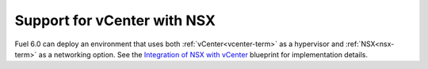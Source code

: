 
Support for vCenter with NSX
----------------------------

Fuel 6.0 can deploy an environment that uses both :ref:`vCenter<vcenter-term>`
as a hypervisor and :ref:`NSX<nsx-term>` as a networking option. See the
`Integration of NSX with vCenter
<https://blueprints.launchpad.net/fuel/+spec/vcenter-nsx-support>`_ blueprint
for implementation details.

